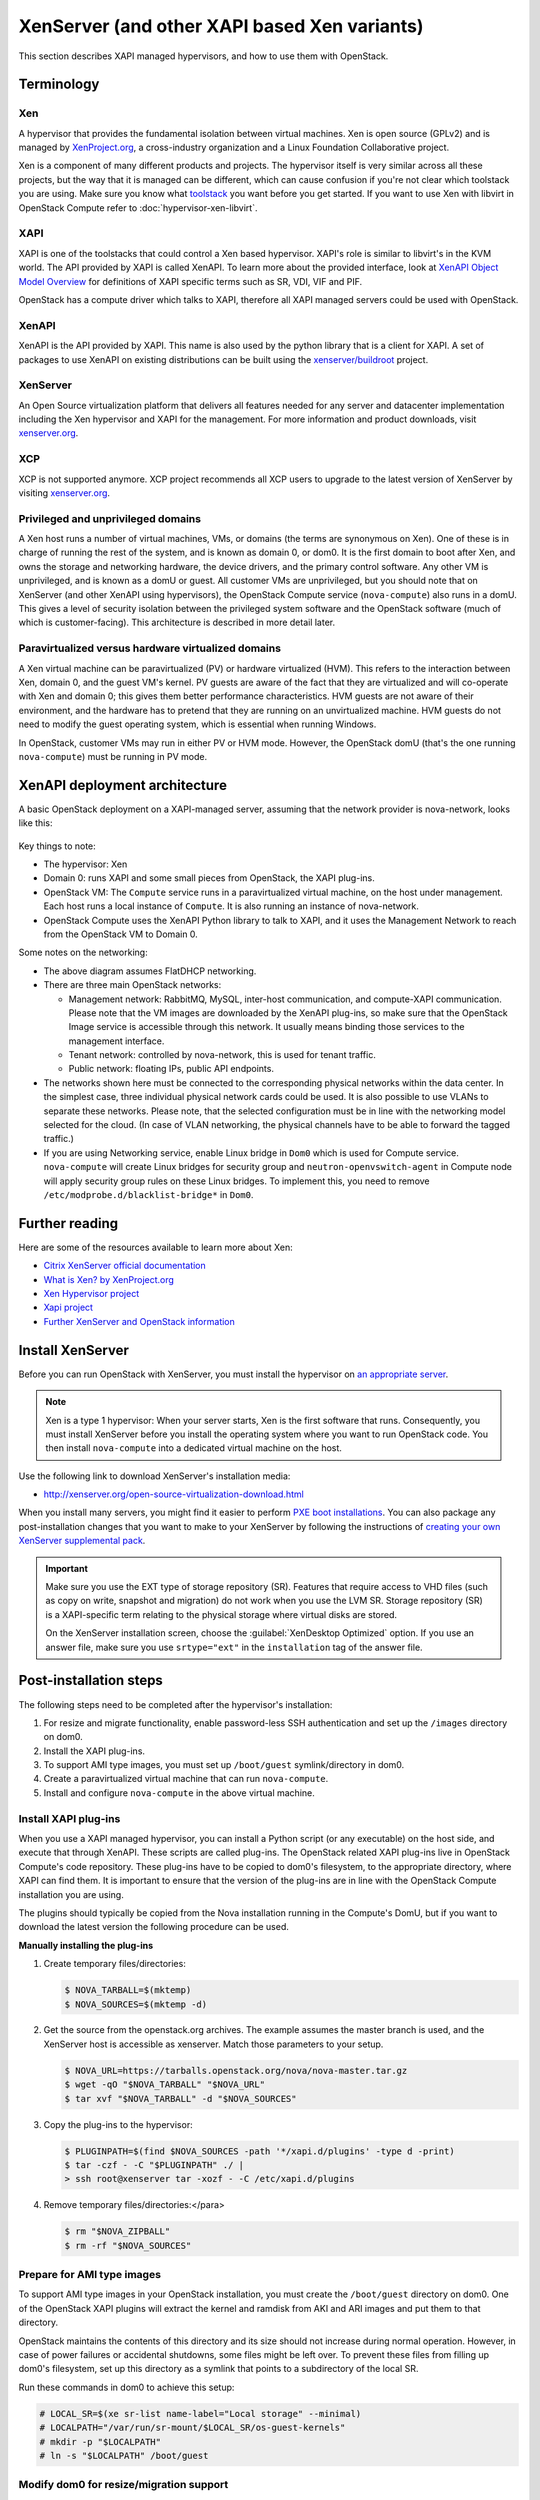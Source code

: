 .. _compute_xen_api:

=============================================
XenServer (and other XAPI based Xen variants)
=============================================

This section describes XAPI managed hypervisors,
and how to use them with OpenStack.

Terminology
~~~~~~~~~~~

Xen
---

A hypervisor that provides the fundamental isolation between
virtual machines. Xen is open source (GPLv2) and is managed by
`XenProject.org <http://www.xenproject.org>`_, a cross-industry
organization and a Linux Foundation Collaborative project.

Xen is a component of many different products and projects.
The hypervisor itself is very similar across all these projects,
but the way that it is managed can be different, which can cause
confusion if you're not clear which toolstack you are using.
Make sure you know what
`toolstack <http://wiki.xen.org/wiki/Choice_of_Toolstacks>`_
you want before you get started. If you want to use Xen with libvirt
in OpenStack Compute refer to :doc:`hypervisor-xen-libvirt`.

XAPI
----

XAPI is one of the toolstacks that could control a Xen based hypervisor.
XAPI's role is similar to libvirt's in the KVM world.
The API provided by XAPI is called XenAPI.
To learn more about the provided interface, look at
`XenAPI Object Model Overview <http://docs.vmd.citrix.com/XenServer/
6.2.0/1.0/en_gb/sdk.html#object_model_overview>`_ for definitions
of XAPI specific terms such as SR, VDI, VIF and PIF.

OpenStack has a compute driver which talks to XAPI,
therefore all XAPI managed servers could be used with OpenStack.

XenAPI
------

XenAPI is the API provided by XAPI.
This name is also used by the python library that is a client for XAPI.
A set of packages to use XenAPI on existing distributions can be
built using the `xenserver/buildroot
<https://github.com/xenserver/buildroot>`_ project.

XenServer
---------

An Open Source virtualization platform that delivers all features
needed for any server and datacenter implementation including the
Xen hypervisor and XAPI for the management. For more information
and product downloads, visit `xenserver.org <http://xenserver.org/>`_.

XCP
---

XCP is not supported anymore. XCP project recommends all XCP users
to upgrade to the latest version of XenServer by visiting
`xenserver.org <http://xenserver.org/>`_.

Privileged and unprivileged domains
-----------------------------------

A Xen host runs a number of virtual machines, VMs, or domains
(the terms are synonymous on Xen). One of these is in charge of
running the rest of the system, and is known as domain 0, or
dom0. It is the first domain to boot after Xen, and owns the
storage and networking hardware, the device drivers, and the
primary control software. Any other VM is unprivileged, and is
known as a domU or guest.  All customer VMs are unprivileged,
but you should note that on XenServer (and other XenAPI using
hypervisors), the OpenStack Compute service (``nova-compute``)
also runs in a domU. This gives a level of security isolation
between the privileged system software and the OpenStack software
(much of which is customer-facing).
This architecture is described in more detail later.

Paravirtualized versus hardware virtualized domains
---------------------------------------------------

A Xen virtual machine can be paravirtualized (PV) or hardware
virtualized (HVM). This refers to the interaction between Xen,
domain 0, and the guest VM's kernel.  PV guests are aware of
the fact that they are virtualized and will co-operate with Xen
and domain 0; this gives them better performance
characteristics. HVM guests are not aware of their environment,
and the hardware has to pretend that they are running on an
unvirtualized machine. HVM guests do not need to modify the
guest operating system, which is essential when running Windows.

In OpenStack, customer VMs may run in either PV or HVM mode.
However, the OpenStack domU (that's the one running
``nova-compute``) must be running in PV mode.

XenAPI deployment architecture
~~~~~~~~~~~~~~~~~~~~~~~~~~~~~~

A basic OpenStack deployment on a XAPI-managed server, assuming
that the network provider is nova-network, looks like this:

.. figure:: ../figures/xenserver_architecture.png
   :width: 100%

Key things to note:

* The hypervisor: Xen
* Domain 0: runs XAPI and some small pieces from OpenStack,
  the XAPI plug-ins.
* OpenStack VM: The ``Compute`` service runs in a paravirtualized
  virtual machine, on the host under management.
  Each host runs a local instance of ``Compute``.
  It is also running an instance of nova-network.
* OpenStack Compute uses the XenAPI Python library to talk to XAPI, and
  it uses the Management Network to reach from the OpenStack VM to Domain 0.

Some notes on the networking:

* The above diagram assumes FlatDHCP networking.
* There are three main OpenStack networks:

  * Management network: RabbitMQ, MySQL, inter-host communication, and
    compute-XAPI communication. Please note that the VM images are downloaded
    by the XenAPI plug-ins, so make sure that the OpenStack Image service
    is accessible through this network. It usually means binding those
    services to the management interface.
  * Tenant network: controlled by nova-network, this is used for tenant
    traffic.
  * Public network: floating IPs, public API endpoints.

* The networks shown here must be connected to the corresponding physical
  networks within the data center. In the simplest case, three individual
  physical network cards could be used. It is also possible to use VLANs
  to separate these networks. Please note, that the selected configuration
  must be in line with the networking model selected for the cloud.
  (In case of VLAN networking, the physical channels have to be able
  to forward the tagged traffic.)

* If you are using Networking service, enable Linux bridge in ``Dom0`` which
  is used for Compute service. ``nova-compute`` will create Linux bridges
  for security group and ``neutron-openvswitch-agent`` in Compute node will
  apply security group rules on these Linux bridges. To implement this,
  you need to remove ``/etc/modprobe.d/blacklist-bridge*`` in ``Dom0``.

Further reading
~~~~~~~~~~~~~~~

Here are some of the resources available to learn more about Xen:

* `Citrix XenServer official documentation
  <http://docs.vmd.citrix.com/XenServer/6.2.0/1.0/en_gb/>`_
* `What is Xen? by XenProject.org
  <http://www.xenproject.org/users/cloud.html>`_
* `Xen Hypervisor project
  <http://www.xenproject.org/developers/teams/hypervisor.html>`_
* `Xapi project <http://www.xenproject.org/developers/teams/xapi.html>`_
* `Further XenServer and OpenStack information
  <http://wiki.openstack.org/XenServer>`_

Install XenServer
~~~~~~~~~~~~~~~~~

Before you can run OpenStack with XenServer, you must install the
hypervisor on `an appropriate server <http://docs.vmd.citrix.com/XenServer/
6.2.0/1.0/en_gb/installation.html#sys_requirements>`_.

.. note::

   Xen is a type 1 hypervisor: When your server starts, Xen is the first
   software that runs. Consequently, you must install XenServer before you
   install the operating system where you want to run OpenStack code. You then
   install ``nova-compute`` into a dedicated virtual machine on the host.

Use the following link to download XenServer's installation media:

* http://xenserver.org/open-source-virtualization-download.html

When you install many servers, you might find it easier to perform
`PXE boot installations <http://docs.vmd.citrix.com/XenServer/6.2.0/
1.0/en_gb/installation.html#pxe_boot_install>`_.
You can also package any post-installation changes that you want to
make to your XenServer by following the instructions of
`creating your own XenServer supplemental pack <http://docs.vmd.citrix.com/
XenServer/6.2.0/1.0/en_gb/supplemental_pack_ddk.html>`_.

.. important::

   Make sure you use the EXT type of storage repository (SR).
   Features that require access to VHD files (such as copy on write,
   snapshot and migration) do not work when you use the LVM SR.
   Storage repository (SR) is a XAPI-specific term relating to the physical
   storage where virtual disks are stored.

   On the XenServer installation screen, choose the
   :guilabel:`XenDesktop Optimized` option. If you use an answer file, make
   sure you use ``srtype="ext"`` in the ``installation`` tag of the answer file.

Post-installation steps
~~~~~~~~~~~~~~~~~~~~~~~

The following steps need to be completed after the hypervisor's installation:

#. For resize and migrate functionality, enable password-less
   SSH authentication and set up the ``/images`` directory on dom0.
#. Install the XAPI plug-ins.
#. To support AMI type images, you must set up ``/boot/guest``
   symlink/directory in dom0.
#. Create a paravirtualized virtual machine that can run ``nova-compute``.
#. Install and configure ``nova-compute`` in the above virtual machine.

Install XAPI plug-ins
---------------------

When you use a XAPI managed hypervisor, you can install a Python script
(or any executable) on the host side, and execute that through XenAPI.
These scripts are called plug-ins. The OpenStack related XAPI plug-ins
live in OpenStack Compute's code repository. These plug-ins have to be
copied to dom0's filesystem, to the appropriate directory, where XAPI
can find them. It is important to ensure that the version of the plug-ins
are in line with the OpenStack Compute installation you are using.

The plugins should typically be copied from the Nova installation
running in the Compute's DomU, but if you want to download the latest
version the following procedure can be used.

**Manually installing the plug-ins**

#. Create temporary files/directories:

   .. code-block:: console

      $ NOVA_TARBALL=$(mktemp)
      $ NOVA_SOURCES=$(mktemp -d)

#. Get the source from the openstack.org archives. The example assumes
   the master branch is used, and the XenServer host is accessible as
   xenserver. Match those parameters to your setup.

   .. code-block:: console

      $ NOVA_URL=https://tarballs.openstack.org/nova/nova-master.tar.gz
      $ wget -qO "$NOVA_TARBALL" "$NOVA_URL"
      $ tar xvf "$NOVA_TARBALL" -d "$NOVA_SOURCES"

#. Copy the plug-ins to the hypervisor:

   .. code-block:: console

      $ PLUGINPATH=$(find $NOVA_SOURCES -path '*/xapi.d/plugins' -type d -print)
      $ tar -czf - -C "$PLUGINPATH" ./ |
      > ssh root@xenserver tar -xozf - -C /etc/xapi.d/plugins

#. Remove temporary files/directories:</para>

   .. code-block:: console

      $ rm "$NOVA_ZIPBALL"
      $ rm -rf "$NOVA_SOURCES"

Prepare for AMI type images
---------------------------

To support AMI type images in your OpenStack installation,
you must create the ``/boot/guest`` directory on dom0.
One of the OpenStack XAPI plugins will extract the kernel and
ramdisk from AKI and ARI images and put them to that directory.

OpenStack maintains the contents of this directory and its size
should not increase during normal operation. However, in case of power
failures or accidental shutdowns, some files might be left over.
To prevent these files from filling up dom0's filesystem, set up this
directory as a symlink that points to a subdirectory of the local SR.

Run these commands in dom0 to achieve this setup:

.. code-block:: console

   # LOCAL_SR=$(xe sr-list name-label="Local storage" --minimal)
   # LOCALPATH="/var/run/sr-mount/$LOCAL_SR/os-guest-kernels"
   # mkdir -p "$LOCALPATH"
   # ln -s "$LOCALPATH" /boot/guest

Modify dom0 for resize/migration support
----------------------------------------

To resize servers with XenServer you must:

* Establish a root trust between all hypervisor nodes of your deployment:

  To do so, generate an ssh key-pair with the :command:`ssh-keygen`
  command. Ensure that each of your dom0's ``authorized_keys`` file
  (located in ``/root/.ssh/authorized_keys``) contains the public key
  fingerprint (located in ``/root/.ssh/id_rsa.pub``).

* Provide a ``/images`` mount point to the dom0 for your hypervisor:

  dom0 space is at a premium so creating a directory in dom0 is potentially
  dangerous and likely to fail especially when you resize large servers.
  The least you can do is to symlink ``/images`` to your local storage SR.
  The following instructions work for an English-based installation
  of XenServer and in the case of ext3-based SR (with which the resize
  functionality is known to work correctly).

  .. code-block:: console

     # LOCAL_SR=$(xe sr-list name-label="Local storage" --minimal)
     # IMG_DIR="/var/run/sr-mount/$LOCAL_SR/images"
     # mkdir -p "$IMG_DIR"
     # ln -s "$IMG_DIR" /images

XenAPI configuration reference
~~~~~~~~~~~~~~~~~~~~~~~~~~~~~~

The following section discusses some commonly changed options when
using the XenAPI driver. The table below provides a complete reference
of all configuration options available for configuring XAPI with OpenStack.

The recommended way to use XAPI with OpenStack is through the XenAPI driver.
To enable the XenAPI driver, add the following configuration options to
``/etc/nova/nova.conf`` and restart ``OpenStack Compute``:

.. code-block:: ini

   compute_driver = xenapi.XenAPIDriver
   [xenserver]
   connection_url = http://your_xenapi_management_ip_address
   connection_username = root
   connection_password = your_password

These connection details are used by OpenStack Compute service to
contact your hypervisor and are the same details you use to connect
XenCenter, the XenServer management console, to your XenServer node.

.. note::

   The ``connection_url`` is generally the management network IP
   address of the XenServer.

Agent
-----

The agent is a piece of software that runs on the instances, and
communicates with OpenStack. In case of the XenAPI driver, the
agent communicates with OpenStack through XenStore (see
`the Xen Project Wiki <http://wiki.xenproject.org/wiki/XenStore>`_
for more information on XenStore).

If you don't have the guest agent on your VMs, it takes a long time
for OpenStack Compute to detect that the VM has successfully started.
Generally a large timeout is required for Windows instances, but you may
want to adjust: ``agent_version_timeout`` within the ``[xenserver]`` section.

VNC proxy address
-----------------

Assuming you are talking to XAPI through a management network, and
XenServer is on the address: 10.10.1.34 specify the same address
for the vnc proxy address: ``vncserver_proxyclient_address=10.10.1.34``

Storage
-------

You can specify which Storage Repository to use with nova by editing the
following flag. To use the local-storage setup by the default installer:

.. code-block:: ini

   sr_matching_filter = "other-config:i18n-key=local-storage"

Another alternative is to use the "default" storage
(for example if you have attached NFS or any other shared storage):

.. code-block:: ini

   sr_matching_filter = "default-sr:true"

Image upload in ``tgz`` compressed format
-----------------------------------------

To start uploading ``tgz`` compressed raw disk images to the Image service,
configure ``xenapi_image_upload_handler`` by replacing ``GlanceStore``
with ``VdiThroughDevStore``.

.. code-block:: ini

   xenapi_image_upload_handler=nova.virt.xenapi.image.vdi_through_dev.VdiThroughDevStore

As opposed to:

.. code-block:: ini

   xenapi_image_upload_handler=nova.virt.xenapi.image.glance.GlanceStore

XenAPI configuration reference
------------------------------

To customize the XenAPI driver, use the configuration option settings
documented in :ref:`nova-xen`.
